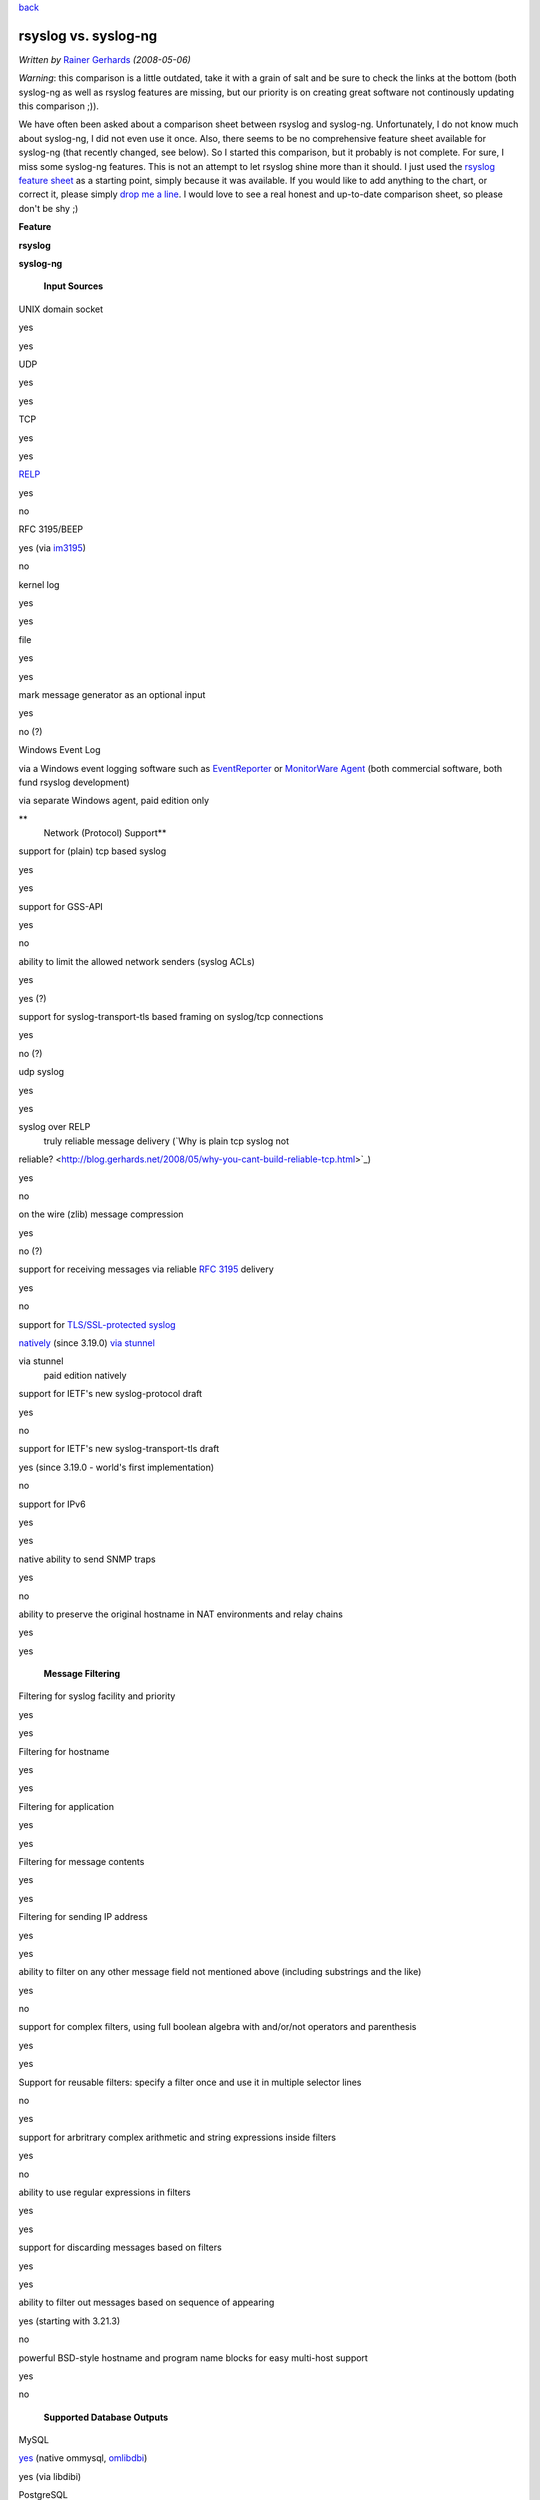`back <features.html>`_

rsyslog vs. syslog-ng
=====================

*Written by* `Rainer Gerhards <http://www.gerhards.net/rainer>`_
*(2008-05-06)*

*Warning*: this comparison is a little outdated, take it with a grain of
salt and be sure to check the links at the bottom (both syslog-ng as
well as rsyslog features are missing, but our priority is on creating
great software not continously updating this comparison ;)).

We have often been asked about a comparison sheet between rsyslog and
syslog-ng. Unfortunately, I do not know much about syslog-ng, I did not
even use it once. Also, there seems to be no comprehensive feature sheet
available for syslog-ng (that recently changed, see below). So I started
this comparison, but it probably is not complete. For sure, I miss some
syslog-ng features. This is not an attempt to let rsyslog shine more
than it should. I just used the `rsyslog feature sheet <features.html>`_
as a starting point, simply because it was available. If you would like
to add anything to the chart, or correct it, please simply `drop me a
line <mailto:rgerhards@adiscon.com>`_. I would love to see a real honest
and up-to-date comparison sheet, so please don't be shy ;)

**Feature**

**rsyslog**

**syslog-ng**

 **Input Sources**

UNIX domain socket

yes

yes

UDP

yes

yes

TCP

yes

yes

`RELP <http://www.librelp.com>`_

yes

no

RFC 3195/BEEP

yes (via `im3195 <im3195.html>`_)

no

kernel log

yes

yes

file

yes

yes

mark message generator as an optional input

yes

no (?)

Windows Event Log

via a Windows event logging software such as
`EventReporter <http://www.eventreporter.com>`_ or `MonitorWare
Agent <http://www.mwagent.com>`_ (both commercial software, both fund
rsyslog development)

via separate Windows agent, paid edition only

**
 Network (Protocol) Support**

support for (plain) tcp based syslog

yes

yes

support for GSS-API

yes

no

ability to limit the allowed network senders (syslog ACLs)

yes

yes (?)

support for syslog-transport-tls based framing on syslog/tcp connections

yes

no (?)

udp syslog

yes

yes

syslog over RELP
 truly reliable message delivery (`Why is plain tcp syslog not
reliable? <http://blog.gerhards.net/2008/05/why-you-cant-build-reliable-tcp.html>`_)

yes

no

on the wire (zlib) message compression

yes

no (?)

support for receiving messages via reliable `RFC
3195 <http://www.monitorware.com/Common/en/glossary/rfc3195.php>`_
delivery

yes

no

support for `TLS/SSL-protected syslog <rsyslog_tls.html>`_

`natively <rsyslog_tls.html>`_ (since 3.19.0)
`via stunnel <rsyslog_stunnel.html>`_

via stunnel
 paid edition natively

support for IETF's new syslog-protocol draft

yes

no

support for IETF's new syslog-transport-tls draft

yes
(since 3.19.0 - world's first implementation)

no

support for IPv6

yes

yes

native ability to send SNMP traps

yes

no

ability to preserve the original hostname in NAT environments and relay
chains

yes

yes

 **Message Filtering**

Filtering for syslog facility and priority

yes

yes

Filtering for hostname

yes

yes

Filtering for application

yes

yes

Filtering for message contents

yes

yes

Filtering for sending IP address

yes

yes

ability to filter on any other message field not mentioned above
(including substrings and the like)

yes

no

support for complex filters, using full boolean algebra with and/or/not
operators and parenthesis

yes

yes

Support for reusable filters: specify a filter once and use it in
multiple selector lines

no

yes

support for arbritrary complex arithmetic and string expressions inside
filters

yes

no

ability to use regular expressions in filters

yes

yes

support for discarding messages based on filters

yes

yes

ability to filter out messages based on sequence of appearing

yes (starting with 3.21.3)

no

powerful BSD-style hostname and program name blocks for easy multi-host
support

yes

no

 **Supported Database Outputs**

MySQL

`yes <rsyslog_mysql.html>`_ (native
ommysql, \ `omlibdbi <omlibdbi.html>`_)

yes (via libdibi)

PostgreSQL

yes (native ompgsql, \ `omlibdbi <omlibdbi.html>`_)

yes (via libdibi)

Oracle

yes (`omlibdbi <omlibdbi.html>`_)

yes (via libdibi)

SQLite

yes (`omlibdbi <omlibdbi.html>`_)

yes (via libdibi)

Microsoft SQL (Open TDS)

yes (`omlibdbi <omlibdbi.html>`_)

no (?)

Sybase (Open TDS)

yes (`omlibdbi <omlibdbi.html>`_)

no (?)

Firebird/Interbase

yes (`omlibdbi <omlibdbi.html>`_)

no (?)

Ingres

yes (`omlibdbi <omlibdbi.html>`_)

no (?)

mSQL

yes (`omlibdbi <omlibdbi.html>`_)

no (?)

 **Enterprise Features**

support for on-demand on-disk spooling of messages

yes

paid edition only

ability to limit disk space used by spool files

yes

yes

each action can use its own, independant set of spool files

yes

no

different sets of spool files can be placed on different disk

yes

no

ability to process spooled messages only during a configured timeframe
(e.g. process messages only during off-peak hours, during peak hours
they are enqueued only)

`yes <http://wiki.rsyslog.com/index.php/OffPeakHours>`_
 (can independently be configured for the main queue and each action
queue)

no

ability to configure backup syslog/database servers

yes

no

Professional Support

`yes <professional_support.html>`_

yes

 **Config File**

config file format

compatible to legacy syslogd but ugly

clean but not backwards compatible

ability to include config file from within other config files

yes

no

ability to include all config files existing in a specific directory

yes

no

 **Extensibility**

Functionality split in separately loadable modules

yes

no

Support for third-party input plugins

yes

no

Support for third-party output plugins

yes

no

 **Other Features**

ability to generate file names and directories (log targets) dynamically

yes

yes

control of log output format, including ability to present channel and
priority as visible log data

yes

yes

native ability to send mail messages

yes (`ommail <ommail.html>`_, introduced in 3.17.0)

no (only via piped external process)

good timestamp format control; at a minimum, ISO 8601/RFC 3339
second-resolution UTC zone

yes

yes

ability to reformat message contents and work with substrings

yes

I think yes

support for log files larger than 2gb

yes

yes

support for log file size limitation and automatic rollover command
execution

yes

yes

support for running multiple syslogd instances on a single machine

yes

? (but I think yes)

ability to execute shell scripts on received messages

yes

yes

ability to pipe messages to a continously running program

no

yes

massively multi-threaded for tomorrow's multi-core machines

yes

no (only multithreaded with database destinations)

ability to control repeated line reduction ("last message repeated n
times") on a per selector-line basis

yes

yes (?)

supports multiple actions per selector/filter condition

yes

yes

web interface

`phpLogCon <http://www.phplogcon.org>`_
 [also works with
`php-syslog-ng <http://freshmeat.net/projects/php-syslog-ng/>`_]

`php-syslog-ng <http://freshmeat.net/projects/php-syslog-ng/>`_

using text files as input source

yes

yes

rate-limiting output actions

yes

yes

discard low-priority messages under system stress

yes

no (?)

flow control (slow down message reception when system is busy)

yes (advanced, with multiple ways to slow down inputs depending on
individual input capabilities, based on watermarks)

yes (limited? "stops accepting messages")

rewriting messages

yes

yes (at least I think so...)

output data into various formats

yes

yes (looks somewhat limited to me)

ability to control "message repeated n times" generation

yes

no (?)

license

GPLv3 (GPLv2 for v2 branch)

GPL (paid edition is closed source)

supported platforms

Linux, BSD, anecdotical seen on Solaris; compilation and basic testing
done on HP UX

many popular \*nixes

DNS cache

no

yes

While the rsyslog project was initiated in 2004, it is build on the main
author's (Rainer Gerhards) 12+ years of logging experience. Rainer, for
example, also wrote the first `Windows syslog
server <http://www.winsyslog.com/Common/en/News/WinSyslog-1996-03-31.php>`_
in early 1996 and invented the
`eventlog-to-syslog <http://www.eventreporter.com/Common/en/News/EvntSLog-1997-03-23.php>`_
class of applications in early 1997. He did custom logging development
and consulting even before he wrote these products. Rsyslog draws on
that vast experience and sometimes even on the code.

Based on a discussion I had, I also wrote about the **political argument
why it is good to have another strong syslogd besides syslog-ng**. You
may want to read it at my blog at "`Why does the world need another
syslogd? <http://rgerhards.blogspot.com/2007/08/why-does-world-need-another-syslogd.html>`_\ ".

Balabit, the vendor of syslog-ng, has just recently done a feature
sheet. I have not yet been able to fully work through it. In the mean
time, you may want to read it in parallel. It is available at `Balabit's
site <http://www.balabit.com/network-security/syslog-ng/features/detailed/>`_.

[`manual index <manual.html>`_\ ]
[`rsyslog.conf <rsyslog_conf.html>`_\ ] [`rsyslog
site <http://www.rsyslog.com/>`_\ ]

This documentation is part of the `rsyslog <http://www.rsyslog.com/>`_
project.
Copyright © 2008 by `Rainer Gerhards <http://www.gerhards.net/rainer>`_
and `Adiscon <http://www.adiscon.com/>`_. Released under the GNU GPL
version 2 or higher.
